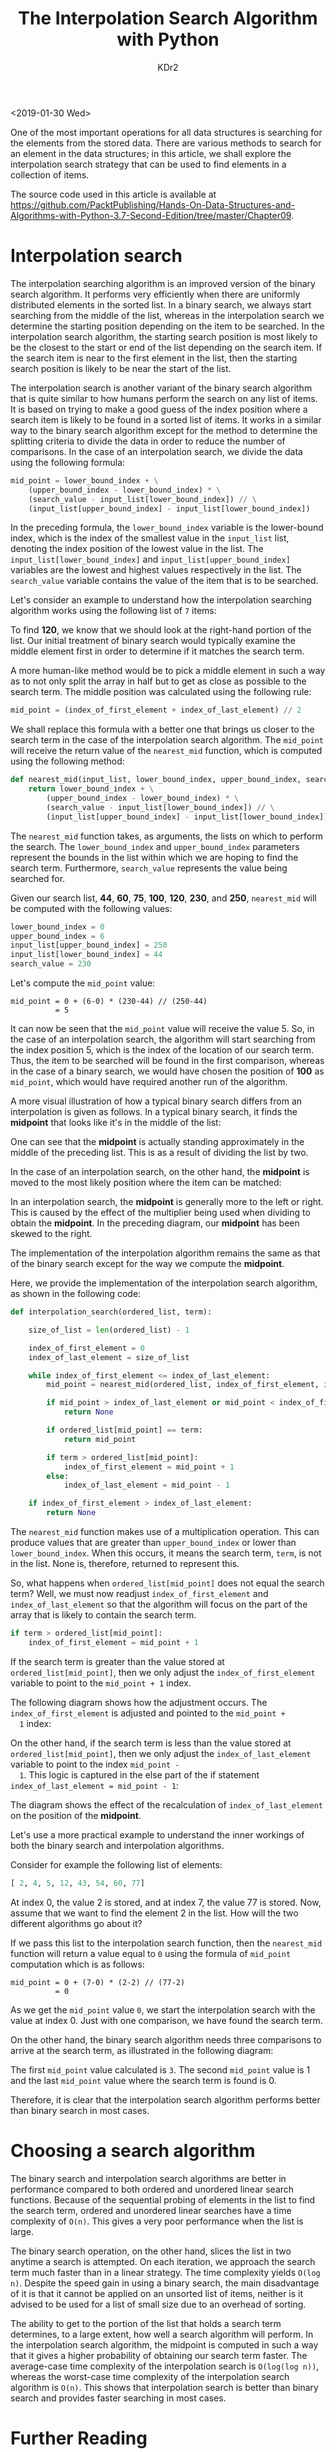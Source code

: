 # -*- mode: org; mode: auto-fill -*-
#+TITLE: The Interpolation Search Algorithm with Python
#+AUTHOR: KDr2

# #+OPTIONS: toc:nil
# #+OPTIONS: num:nil

#+BEGIN: inc-file :file "common.inc.org"
#+END:
#+CALL: dynamic-header() :results raw
#+CALL: meta-keywords(kws='("search" "algorithm" "python")) :results raw

<2019-01-30 Wed>

One of the most important operations for all data structures is
searching for the elements from the stored data. There are various
methods to search for an element in the data structures; in this
article, we shall explore the interpolation search strategy that can
be used to find elements in a collection of items.

The source code used in this article is available at
https://github.com/PacktPublishing/Hands-On-Data-Structures-and-Algorithms-with-Python-3.7-Second-Edition/tree/master/Chapter09.

* Interpolation search
  The interpolation searching algorithm is an improved version of the
  binary search algorithm. It performs very efficiently when there are
  uniformly distributed elements in the sorted list. In a binary
  search, we always start searching from the middle of the list,
  whereas in the interpolation search we determine the starting
  position depending on the item to be searched. In the interpolation
  search algorithm, the starting search position is most likely to be
  the closest to the start or end of the list depending on the search
  item. If the search item is near to the first element in the list,
  then the starting search position is likely to be near the start of
  the list.

  The interpolation search is another variant of the binary search
  algorithm that is quite similar to how humans perform the search on
  any list of items. It is based on trying to make a good guess of the
  index position where a search item is likely to be found in a sorted
  list of items. It works in a similar way to the binary search
  algorithm except for the method to determine the splitting criteria
  to divide the data in order to reduce the number of comparisons. In
  the case of an interpolation search, we divide the data using the
  following formula:

  #+begin_src python
    mid_point = lower_bound_index + \
        (upper_bound_index - lower_bound_index) * \
        (search_value - input_list[lower_bound_index]) // \
        (input_list[upper_bound_index] - input_list[lower_bound_index])
  #+end_src

  In the preceding formula, the ~lower_bound_index~ variable is the
  lower-bound index, which is the index of the smallest value in the
  ~input_list~ list, denoting the index position of the lowest value
  in the list. The ~input_list[lower_bound_index]~ and
  ~input_list[upper_bound_index]~ variables are the lowest and highest
  values respectively in the list. The ~search_value~ variable
  contains the value of the item that is to be searched.

  Let's consider an example to understand how the interpolation
  searching algorithm works using the following list of ~7~ items:

  #+CALL: image[:results value](path="2019/01/interpolation-search-10.png") :results raw

  To find *120*, we know that we should look at the right-hand portion
  of the list. Our initial treatment of binary search would typically
  examine the middle element first in order to determine if it matches
  the search term.

  A more human-like method would be to pick a middle element in such a
  way as to not only split the array in half but to get as close as
  possible to the search term. The middle position was calculated
  using the following rule:

  #+begin_src python
    mid_point = (index_of_first_element + index_of_last_element) // 2
  #+end_src

  We shall replace this formula with a better one that brings us
  closer to the search term in the case of the interpolation search
  algorithm. The ~mid_point~ will receive the return value of the
  ~nearest_mid~ function, which is computed using the following
  method:

  #+begin_src python
    def nearest_mid(input_list, lower_bound_index, upper_bound_index, search_value):
        return lower_bound_index + \
            (upper_bound_index - lower_bound_index) * \
            (search_value - input_list[lower_bound_index]) // \
            (input_list[upper_bound_index] - input_list[lower_bound_index])
  #+end_src

  The ~nearest_mid~ function takes, as arguments, the lists on which
  to perform the search. The ~lower_bound_index~ and
  ~upper_bound_index~ parameters represent the bounds in the list
  within which we are hoping to find the search term. Furthermore,
  ~search_value~ represents the value being searched for.

  Given our search list, *44*, *60*, *75*, *100*, *120*, *230*, and
  *250*, ~nearest_mid~ will be computed with the following values:

  #+begin_src python
    lower_bound_index = 0
    upper_bound_index = 6
    input_list[upper_bound_index] = 250
    input_list[lower_bound_index] = 44
    search_value = 230
  #+end_src

  Let's compute the ~mid_point~ value:

  #+begin_example
    mid_point = 0 + (6-0) * (230-44) // (250-44)
              = 5
  #+end_example

  It can now be seen that the ~mid_point~ value will receive the
  value 5. So, in the case of an interpolation search, the algorithm
  will start searching from the index position 5, which is the index
  of the location of our search term. Thus, the item to be searched
  will be found in the first comparison, whereas in the case of a
  binary search, we would have chosen the position of *100* as
  ~mid_point~, which would have required another run of the algorithm.

  A more visual illustration of how a typical binary search differs
  from an interpolation is given as follows. In a typical binary
  search, it finds the *midpoint* that looks like it's in the middle
  of the list:

  #+CALL: image[:results value](path="2019/01/interpolation-search-20.png") :results raw

  One can see that the *midpoint* is actually standing approximately
  in the middle of the preceding list. This is as a result of dividing
  the list by two.

  In the case of an interpolation search, on the other hand, the
  *midpoint* is moved to the most likely position where the item can
  be matched:

  #+CALL: image[:results value](path="2019/01/interpolation-search-30.png") :results raw

  In an interpolation search, the *midpoint* is generally more to the
  left or right. This is caused by the effect of the multiplier being
  used when dividing to obtain the *midpoint*. In the preceding
  diagram, our *midpoint* has been skewed to the right.

  The implementation of the interpolation algorithm remains the same
  as that of the binary search except for the way we compute the
  *midpoint*.

  Here, we provide the implementation of the interpolation search
  algorithm, as shown in the following code:

  #+begin_src python
    def interpolation_search(ordered_list, term):

        size_of_list = len(ordered_list) - 1

        index_of_first_element = 0
        index_of_last_element = size_of_list

        while index_of_first_element <= index_of_last_element:
            mid_point = nearest_mid(ordered_list, index_of_first_element, index_of_last_element, term)

            if mid_point > index_of_last_element or mid_point < index_of_first_element:
                return None

            if ordered_list[mid_point] == term:
                return mid_point

            if term > ordered_list[mid_point]:
                index_of_first_element = mid_point + 1
            else:
                index_of_last_element = mid_point - 1

        if index_of_first_element > index_of_last_element:
            return None
  #+end_src

  The ~nearest_mid~ function makes use of a multiplication
  operation. This can produce values that are greater than
  ~upper_bound_index~ or lower than ~lower_bound_index~. When this
  occurs, it means the search term, ~term~, is not in the list. None
  is, therefore, returned to represent this.

  So, what happens when ~ordered_list[mid_point]~ does not equal the
  search term? Well, we must now readjust ~index_of_first_element~ and
  ~index_of_last_element~ so that the algorithm will focus on the part
  of the array that is likely to contain the search term.

  #+begin_src python
    if term > ordered_list[mid_point]:
        index_of_first_element = mid_point + 1
  #+end_src

  If the search term is greater than the value stored at
  ~ordered_list[mid_point]~, then we only adjust the
  ~index_of_first_element~ variable to point to the ~mid_point + 1~
  index.

  The following diagram shows how the adjustment occurs. The
  ~index_of_first_element~ is adjusted and pointed to the ~mid_point +
  1~ index:

  #+CALL: image[:results value](path="2019/01/interpolation-search-40.png") :results raw

  On the other hand, if the search term is less than the value stored
  at ~ordered_list[mid_point]~, then we only adjust the
  ~index_of_last_element~ variable to point to the index ~mid_point -
  1~. This logic is captured in the else part of the if statement
  ~index_of_last_element = mid_point - 1~:

  #+CALL: image[:results value](path="2019/01/interpolation-search-50.png") :results raw

  The diagram shows the effect of the recalculation of
  ~index_of_last_element~ on the position of the *midpoint*.

  Let's use a more practical example to understand the inner workings
  of both the binary search and interpolation algorithms.

  Consider for example the following list of elements:

  #+begin_src python
     [ 2, 4, 5, 12, 43, 54, 60, 77]
  #+end_src

  At index 0, the value 2 is stored, and at index 7, the value 77 is
  stored. Now, assume that we want to find the element 2 in the
  list. How will the two different algorithms go about it?

  If we pass this list to the interpolation search function, then the
  ~nearest_mid~ function will return a value equal to ~0~ using the
  formula of ~mid_point~ computation which is as follows:

  #+begin_example
    mid_point = 0 + (7-0) * (2-2) // (77-2)
              = 0
  #+end_example

  As we get the ~mid_point~ value ~0~, we start the interpolation
  search with the value at index 0. Just with one comparison, we have
  found the search term.

  On the other hand, the binary search algorithm needs three
  comparisons to arrive at the search term, as illustrated in the
  following diagram:

  #+CALL: image[:results value](path="2019/01/interpolation-search-60.png") :results raw

  The first ~mid_point~ value calculated is ~3~. The second
  ~mid_point~ value is 1 and the last ~mid_point~ value where the
  search term is found is 0.

  Therefore, it is clear that the interpolation search algorithm
  performs better than binary search in most cases.

* Choosing a search algorithm

  The binary search and interpolation search algorithms are better in
  performance compared to both ordered and unordered linear search
  functions. Because of the sequential probing of elements in the list
  to find the search term, ordered and unordered linear searches have
  a time complexity of ~O(n)~. This gives a very poor performance when
  the list is large.

  The binary search operation, on the other hand, slices the list in
  two anytime a search is attempted. On each iteration, we approach
  the search term much faster than in a linear strategy. The time
  complexity yields ~O(log n)~. Despite the speed gain in using a
  binary search, the main disadvantage of it is that it cannot be
  applied on an unsorted list of items, neither is it advised to be
  used for a list of small size due to an overhead of sorting.

  The ability to get to the portion of the list that holds a search
  term determines, to a large extent, how well a search algorithm will
  perform. In the interpolation search algorithm, the midpoint is
  computed in such a way that it gives a higher probability of
  obtaining our search term faster. The average-case time complexity
  of the interpolation search is ~O(log(log n))~, whereas the
  worst-case time complexity of the interpolation search algorithm is
  ~O(n)~. This shows that interpolation search is better than binary
  search and provides faster searching in most cases.

* Further Reading
#  This article by Dr. Basant Agarwal, an associate professor at Swami
#  Keshvanand Institute of Technology, Management, and Gramothan,
#  India.

  If you found this article interesting, you can explore [[https://www.amazon.com/Hands-Data-Structures-Algorithms-Python/dp/1788995570][Hands-On Data
  Structures and Algorithms with Python]] to learn to implement complex
  data structures and algorithms using
  Python. [[https://www.packtpub.com/application-development/hands-data-structures-and-algorithms-python-second-edition][Hands-On
  Data Structures and Algorithms with Python]] teaches you the
  essential Python data structures and the most common algorithms for
  building easy and maintainable applications.
